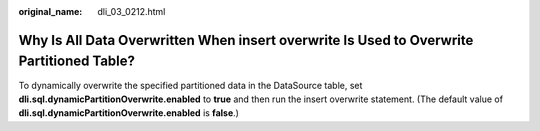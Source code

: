 :original_name: dli_03_0212.html

.. _dli_03_0212:

Why Is All Data Overwritten When insert overwrite Is Used to Overwrite Partitioned Table?
=========================================================================================

To dynamically overwrite the specified partitioned data in the DataSource table, set **dli.sql.dynamicPartitionOverwrite.enabled** to **true** and then run the insert overwrite statement. (The default value of **dli.sql.dynamicPartitionOverwrite.enabled** is **false**.)
